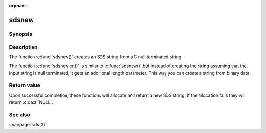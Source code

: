 :orphan:

sdsnew
======

Synopsis
--------

.. c:function:: #include <sds.h>

.. c:function:: sds sdsnew(const char *init)
                sds sdsnewlen(const void *init, size_t initlen)


Description
-----------

The function :c:func:`sdsnew()` creates an SDS string from a C null terminated string.

The function :c:func:`sdsnewlen()` is similar to :c:func:`sdsnew()` but
instead of creating the string assuming that the input string is null
terminated, it gets an additional length parameter. This way you can create a
string from binary data.

Return value
------------

Upon successful completion, these functions will allocate and return a new SDS
string. If the allocation fails they will return :c:data:`NULL`.

See also
--------

:manpage:`sds(3)`
